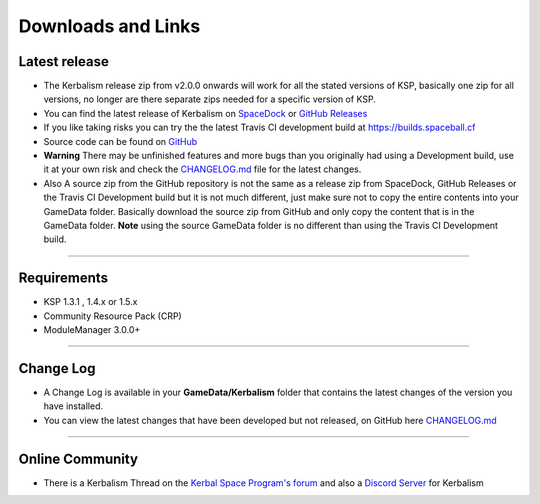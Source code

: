 .. _downloads_links:

Downloads and Links
===================

Latest release
--------------

- The Kerbalism release zip from v2.0.0 onwards will work for all the stated versions of KSP, basically one zip for all versions, no longer are there separate zips needed for a specific version of KSP.

- You can find the latest release of Kerbalism on SpaceDock_ or `GitHub Releases <https://github.com/steamp0rt/Kerbalism/releases>`_

- If you like taking risks you can try the the latest Travis CI development build at https://builds.spaceball.cf
- Source code can be found on `GitHub <https://github.com/steamp0rt/Kerbalism>`_
- **Warning** There may be unfinished features and more bugs than you originally had using a Development build, use it at your own risk and check the CHANGELOG.md_ file for the latest changes.

- Also A source zip from the GitHub repository is not the same as a release zip from SpaceDock, GitHub Releases or the Travis CI Development build but it is not much different, just make sure not to copy the entire contents into your GameData folder. Basically download the source zip from GitHub and only copy the content that is in the GameData folder. **Note** using the source GameData folder is no different than using the Travis CI Development build. 

----------

Requirements
------------

- KSP 1.3.1 , 1.4.x or 1.5.x
- Community Resource Pack (CRP)
- ModuleManager 3.0.0+

----------

Change Log
----------

- A Change Log is available in your **GameData/Kerbalism** folder that contains the latest changes of the version you have installed.

- You can view the latest changes that have been developed but not released, on GitHub here CHANGELOG.md_

----------

Online Community
----------------

- There is a Kerbalism Thread on the `Kerbal Space Program's forum`_ and also a `Discord Server`_ for Kerbalism

.. _SpaceDock: https://spacedock.info/mod/1774/Kerbalism
.. _CHANGELOG.md: https://github.com/steamp0rt/Kerbalism/tree/master/CHANGELOG.md
.. _Kerbal Space Program's forum: https://forum.kerbalspaceprogram.com/index.php?/topic/172400-131144-kerbalism-v171/
.. _Discord Server: https://discord.gg/NgFawe4
